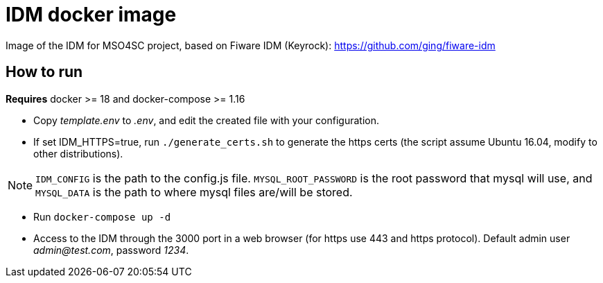 = IDM docker image

Image of the IDM for MSO4SC project, based on Fiware IDM (Keyrock): https://github.com/ging/fiware-idm

== How to run

*Requires* docker >= 18 and docker-compose >= 1.16

* Copy _template.env_ to _.env_, and edit the created file with your configuration.
* If set IDM_HTTPS=true, run `./generate_certs.sh` to generate the https certs (the script assume Ubuntu 16.04, modify to other distributions).

NOTE: `IDM_CONFIG` is the path to the config.js file. `MYSQL_ROOT_PASSWORD` is the root password that mysql will use, and `MYSQL_DATA` is the path to where mysql files are/will be stored.

* Run `docker-compose up -d`
* Access to the IDM through the 3000 port in a web browser (for https use 443 and https protocol). Default admin user _admin@test.com_, password _1234_.
